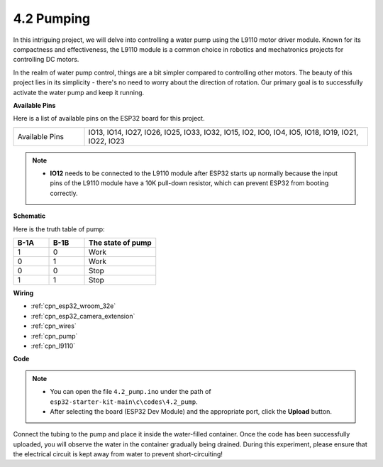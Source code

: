 .. _ar_pump:

4.2 Pumping
===================
In this intriguing project, we will delve into controlling a water pump using the L9110 motor driver module. Known for its compactness and effectiveness, the L9110 module is a common choice in robotics and mechatronics projects for controlling DC motors.

In the realm of water pump control, things are a bit simpler compared to controlling other motors. The beauty of this project lies in its simplicity - there's no need to worry about the direction of rotation. Our primary goal is to successfully activate the water pump and keep it running.

**Available Pins**

Here is a list of available pins on the ESP32 board for this project.

.. list-table::
    :widths: 5 20 

    * - Available Pins
      - IO13, IO14, IO27, IO26, IO25, IO33, IO32, IO15, IO2, IO0, IO4, IO5, IO18, IO19, IO21, IO22, IO23

.. note::

  * **IO12** needs to be connected to the L9110 module after ESP32 starts up normally because the input pins of the L9110 module have a 10K pull-down resistor, which can prevent ESP32 from booting correctly.

**Schematic**

.. image:: ../../img/circuit/circuit_4.1_motor.png

Here is the truth table of pump:

.. list-table:: 
    :widths: 25 25 50
    :header-rows: 1

    * - B-1A
      - B-1B
      - The state of pump
    * - 1
      - 0
      - Work
    * - 0
      - 1
      - Work
    * - 0
      - 0
      - Stop
    * - 1
      - 1
      - Stop

**Wiring**

.. image:: ../../img/wiring/4.2_pump_bb.png

* :ref:`cpn_esp32_wroom_32e`
* :ref:`cpn_esp32_camera_extension`
* :ref:`cpn_wires`
* :ref:`cpn_pump`
* :ref:`cpn_l9110`

**Code**

.. note::

  * You can open the file ``4.2_pump.ino`` under the path of ``esp32-starter-kit-main\c\codes\4.2_pump``. 
  * After selecting the board (ESP32 Dev Module) and the appropriate port, click the **Upload** button.
   
.. raw:: html

  <iframe src=https://create.arduino.cc/editor/sunfounder01/a56216f9-eba8-4fdc-8bbb-91337095e543/preview?embed style="height:510px;width:100%;margin:10px 0" frameborder=0></iframe>

Connect the tubing to the pump and place it inside the water-filled container. Once the code has been successfully uploaded, you will observe the water in the container gradually being drained. During this experiment, please ensure that the electrical circuit is kept away from water to prevent short-circuiting!
